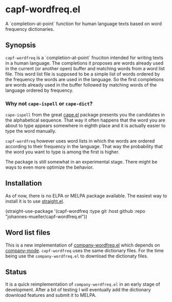 [[https://github.com/johannes-mueller/capf-wordfreq.el/workflows/Tests/badge.svg]]

* capf-wordfreq.el

A `completion-at-point` function for human language texts based on word frequency
dictionaries.

** Synopsis

=capf-wordfreq= is a `completion-at-point` fnuciton intended for writing texts
in a human language.  The completions it proposes are words already used in the
current (or another open) buffer and matching words from a word list file.
This word list file is supposed to be a simple list of words ordered by the
frequency the words are used in the language.  So the first completions are
words already used in the buffer followed by matching words of the language
ordered by frequency.

*** Why not =cape-ispell= or =cape-dict=?

=cape-ispell= from the great [[https://github.com/minad/cape][cape.el]] package
presents you the candidates in the alphabetical sequence. That way it often happens
that the word you are about to type appears somewhere in eighth place and it is
actually easier to type the word manually.

=capf-wordfreq= however uses word lists in which the words are ordered
according to their frequency in the language. That way the probability that the
word you want to type is among the first is higher.

The package is still somewhat in an experimental stage. There might be ways to
even more optimize the behavior.

** Installation

As of now, there is no ELPA or MELPA package available.  The easiest way to
install it is to use [[https://github.com/raxod502/straight.el][straight.el]].

#+BEGIN_EXAMPLE emacs-lisp
(straight-use-package
 '(capf-wordfreq :type git :host github :repo "johannes-mueller/capf-wordfreq.el"))
#+END_EXAMPLE

** Word list files

This is a new implementation of [[https://github.com/johannes-mueller/company-wordfreq.el][company-wordfreq.el]] which depends on
[[http://company-mode.github.io/][company-mode]].  =capf-wordfreq= uses the same dictionary files.  For the time
being use the =company-wordfreq.el= to download the dictionaty files.

** Status

It is a quick reimplementation of =company-wordfreq.el= in an early stage of
development.  After a bit of testing I will eventually add the dictionary
download features and submit it to MELPA.
